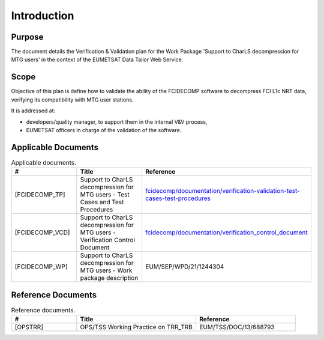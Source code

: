 .. _introduction:

Introduction
------------

Purpose
~~~~~~~

The document details the Verification & Validation plan for the Work Package 'Support to CharLS decompression for
MTG users' in the context of the EUMETSAT Data Tailor Web Service.

Scope
~~~~~

Objective of this plan is define how to validate the ability of the FCIDECOMP software to decompress
FCI L1c NRT data, verifying its compatibility with MTG user stations.

It is addressed at:

-  developers/quality manager, to support them in the internal V&V process,

-  EUMETSAT officers in charge of the validation of the software.


Applicable Documents
~~~~~~~~~~~~~~~~~~~~

.. list-table:: Applicable documents.
  :header-rows: 1
  :widths: 25 35 40

  * - #
    - Title
    - Reference
  * - [FCIDECOMP_TP]

      .. _[FCIDECOMP_TP]:
    - Support to CharLS decompression for MTG users - Test Cases and Test Procedures
    - `fcidecomp/documentation/verification-validation-test-cases-test-procedures <../../../verification-validation-test-cases-test-procedures/_build/html/index.html>`_
  * - [FCIDECOMP_VCD]

      .. _[FCIDECOMP_VCD]:
    - Support to CharLS decompression for MTG users - Verification Control Document
    - `fcidecomp/documentation/verification_control_document <../../../verification_control_document/_build/html/index.html>`_
  * - [FCIDECOMP_WP]

      .. _[FCIDECOMP_WP]:
    - Support to CharLS decompression for MTG users - Work package description
    - EUM/SEP/WPD/21/1244304


Reference Documents
~~~~~~~~~~~~~~~~~~~

.. list-table:: Reference documents.
  :header-rows: 1
  :class: longtable
  :widths: 23 42 35

  * - #
    - Title
    - Reference
  * - [OPSTRR]

      .. _[OPSTRR]:
    - OPS/TSS Working Practice on TRR_TRB
    - EUM/TSS/DOC/13/688793

